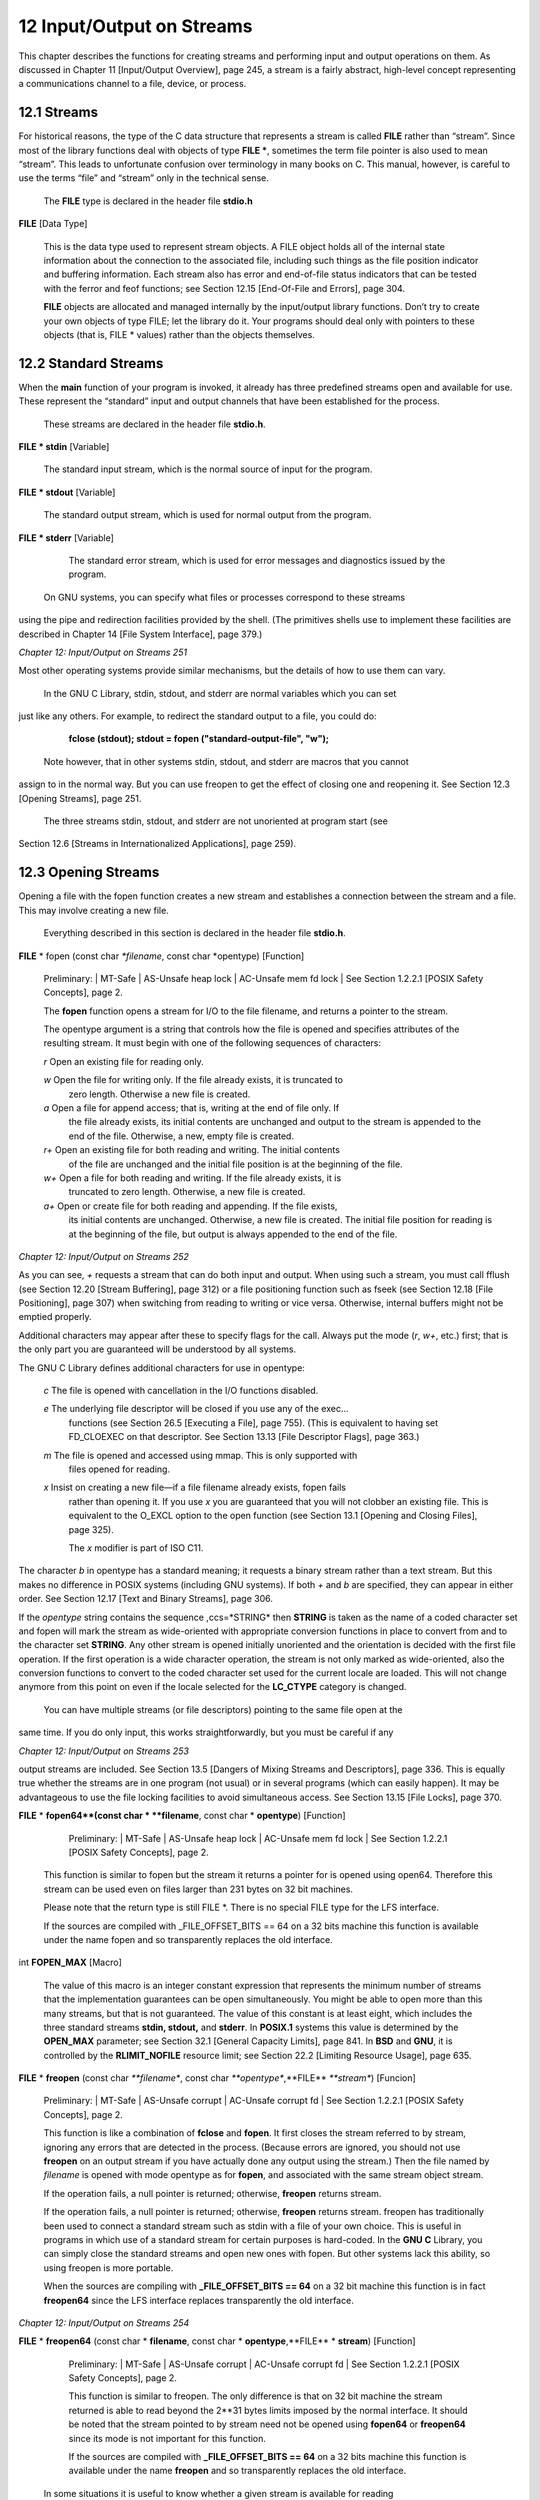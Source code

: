 ==========================
12 Input/Output on Streams
==========================

This chapter describes the functions for creating streams and performing input and output
operations on them. As discussed in Chapter 11 [Input/Output Overview], page 245, a stream
is a fairly abstract, high-level concept representing a communications channel to a
file, device, or process.


12.1 Streams
------------

For historical reasons, the type of the C data structure that represents a stream is called
**FILE** rather than “stream”. Since most of the library functions deal with objects of type
**FILE ***, sometimes the term file pointer is also used to mean “stream”. This leads to
unfortunate confusion over terminology in many books on C. This manual, however, is
careful to use the terms “file” and “stream” only in the technical sense.

    The **FILE** type is declared in the header file **stdio.h**

**FILE**                                                                     [Data Type]

    This is the data type used to represent stream objects. A FILE object holds all of the
    internal state information about the connection to the associated file, including such
    things as the file position indicator and buffering information. Each stream also has
    error and end-of-file status indicators that can be tested with the ferror and feof
    functions; see Section 12.15 [End-Of-File and Errors], page 304.

    **FILE** objects are allocated and managed internally by the input/output library functions.
    Don’t try to create your own objects of type FILE; let the library do it. Your programs
    should deal only with pointers to these objects (that is, FILE * values) rather than the
    objects themselves.

12.2 Standard Streams
---------------------

When the **main** function of your program is invoked, it already has three predefined streams
open and available for use. These represent the “standard” input and output channels that
have been established for the process.

    These streams are declared in the header file **stdio.h**.

**FILE * stdin**                                                               [Variable]

    The standard input stream, which is the normal source of input for the program.

**FILE * stdout**                                                              [Variable]

    The standard output stream, which is used for normal output from the program.

**FILE * stderr**                                                              [Variable]

    The standard error stream, which is used for error messages and diagnostics issued
    by the program.


  On GNU systems, you can specify what files or processes correspond to these streams
using the pipe and redirection facilities provided by the shell. (The primitives shells use to
implement these facilities are described in Chapter 14 [File System Interface], page 379.)


*Chapter 12: Input/Output on Streams*                                                    *251*

Most other operating systems provide similar mechanisms, but the details of how to use
them can vary.

  In the GNU C Library, stdin, stdout, and stderr are normal variables which you can set
just like any others. For example, to redirect the standard output to a file, you could
do:

    **fclose (stdout);
    stdout = fopen ("standard-output-file", "w");**

  Note however, that in other systems stdin, stdout, and stderr are macros that you cannot
assign to in the normal way. But you can use freopen to get the effect of closing one and
reopening it. See Section 12.3 [Opening Streams], page 251.

  The three streams stdin, stdout, and stderr are not unoriented at program start (see
Section 12.6 [Streams in Internationalized Applications], page 259).


12.3 Opening Streams
--------------------

Opening a file with the fopen function creates a new stream and establishes a connection
between the stream and a file. This may involve creating a new file.

    Everything described in this section is declared in the header file **stdio.h**.

**FILE** * fopen (const char *\*filename*, const char *opentype)                [Function]

   Preliminary: | MT-Safe | AS-Unsafe heap lock | AC-Unsafe mem fd lock | See Section 1.2.2.1
   [POSIX Safety Concepts], page 2.

   The **fopen** function opens a stream for I/O to the file filename, and returns a pointer
   to the stream.

   The opentype argument is a string that controls how the file is opened and specifies
   attributes of the resulting stream. It must begin with one of the following sequences
   of characters:


   *r*		 Open an existing file for reading only.

   *w* 		 Open the file for writing only. If the file already exists, it is truncated to
		 zero length. Otherwise a new file is created.

   *a* 		 Open a file for append access; that is, writing at the end of file only. If
 		 the file already exists, its initial contents are unchanged and output to
 		 the stream is appended to the end of the file. Otherwise, a new, empty
                 file is created.

   *r+* 	 Open an existing file for both reading and writing. The initial contents
                 of the file are unchanged and the initial file position is at the beginning
		 of the file.

   *w+*		 Open a file for both reading and writing. If the file already exists, it is
                 truncated to zero length. Otherwise, a new file is created.

   *a+*		 Open or create file for both reading and appending. If the file exists,
		 its initial contents are unchanged. Otherwise, a new file is created. The
		 initial file position for reading is at the beginning of the file, but output
	         is always appended to the end of the file.


*Chapter 12: Input/Output on Streams* 								*252*


As you can see, *+* requests a stream that can do both input and output. When using
such a stream, you must call fflush (see Section 12.20 [Stream Buffering], page 312)
or a file positioning function such as fseek (see Section 12.18 [File Positioning],
page 307) when switching from reading to writing or vice versa. Otherwise, internal
buffers might not be emptied properly.

Additional characters may appear after these to specify flags for the call. Always
put the mode (*r*, *w+*, etc.) first; that is the only part you are guaranteed will be
understood by all systems.

The GNU C Library defines additional characters for use in opentype:

   *c*   	The file is opened with cancellation in the I/O functions disabled.

   *e* 		The underlying file descriptor will be closed if you use any of the exec...
		functions (see Section 26.5 [Executing a File], page 755). (This is equivalent
		to having set FD_CLOEXEC on that descriptor. See Section 13.13 [File
		Descriptor Flags], page 363.)

   *m* 		The file is opened and accessed using mmap. This is only supported with
		files opened for reading.

   *x* 		Insist on creating a new file—if a file filename already exists, fopen fails
		rather than opening it. If you use *x* you are guaranteed that you will not
		clobber an existing file. This is equivalent to the O_EXCL option to the
		open function (see Section 13.1 [Opening and Closing Files], page 325).

		The *x* modifier is part of ISO C11.

The character *b* in opentype has a standard meaning; it requests a binary stream
rather than a text stream. But this makes no difference in POSIX systems (including
GNU systems). If both *+* and *b* are specified, they can appear in either order. See
Section 12.17 [Text and Binary Streams], page 306.


If the *opentype* string contains the sequence ,ccs=*STRING* then **STRING** is taken as
the name of a coded character set and fopen will mark the stream as wide-oriented
with appropriate conversion functions in place to convert from and to the character
set **STRING**. Any other stream is opened initially unoriented and the orientation is
decided with the first file operation. If the first operation is a wide character operation,
the stream is not only marked as wide-oriented, also the conversion functions to
convert to the coded character set used for the current locale are loaded. This will
not change anymore from this point on even if the locale selected for the **LC_CTYPE**
category is changed.

  You can have multiple streams (or file descriptors) pointing to the same file open at the
same time. If you do only input, this works straightforwardly, but you must be careful if any


*Chapter 12: Input/Output on Streams*                                               *253*


output streams are included. See Section 13.5 [Dangers of Mixing Streams and Descriptors],
page 336. This is equally true whether the streams are in one program (not usual) or in
several programs (which can easily happen). It may be advantageous to use the file locking
facilities to avoid simultaneous access. See Section 13.15 [File Locks], page 370.


**FILE** * **fopen64**(const char * **filename**, const char * **opentype**) 			   [Function]

     Preliminary: | MT-Safe | AS-Unsafe heap lock | AC-Unsafe mem fd lock | See
     Section 1.2.2.1 [POSIX Safety Concepts], page 2.


    This function is similar to fopen but the stream it returns a pointer for is opened
    using open64. Therefore this stream can be used even on files larger than 231 bytes
    on 32 bit machines.

    Please note that the return type is still FILE *. There is no special FILE type for the
    LFS interface.

    If the sources are compiled with _FILE_OFFSET_BITS == 64 on a 32 bits machine this
    function is available under the name fopen and so transparently replaces the old
    interface.


int **FOPEN_MAX** 									   [Macro]

    The value of this macro is an integer constant expression that represents the minimum
    number of streams that the implementation guarantees can be open simultaneously.
    You might be able to open more than this many streams, but that is not guaranteed.
    The value of this constant is at least eight, which includes the three standard streams
    **stdin, stdout,** and **stderr**. In **POSIX.1** systems this value is determined by the
    **OPEN_MAX** parameter; see Section 32.1 [General Capacity Limits], page 841. In **BSD**
    and **GNU**, it is controlled by the **RLIMIT_NOFILE** resource limit; see Section 22.2
    [Limiting Resource Usage], page 635.

**FILE** * **freopen** (const char *\**filename**, const char *\**opentype**,**FILE** *\**stream**)         [Funcion]

    Preliminary: | MT-Safe | AS-Unsafe corrupt | AC-Unsafe corrupt fd | See Section 1.2.2.1 [POSIX Safety
    Concepts], page 2.

    This function is like a combination of **fclose** and **fopen**. It first closes the stream
    referred to by stream, ignoring any errors that are detected in the process. (Because
    errors are ignored, you should not use **freopen** on an output stream if you have
    actually done any output using the stream.) Then the file named by *filename* is
    opened with mode opentype as for **fopen**, and associated with the same stream object
    stream.

    If the operation fails, a null pointer is returned; otherwise, **freopen** returns stream.

    If the operation fails, a null pointer is returned; otherwise, **freopen** returns stream.
    freopen has traditionally been used to connect a standard stream such as stdin with
    a file of your own choice. This is useful in programs in which use of a standard stream
    for certain purposes is hard-coded. In the **GNU C** Library, you can simply close the
    standard streams and open new ones with fopen. But other systems lack this ability,
    so using freopen is more portable.

    When the sources are compiling with **_FILE_OFFSET_BITS == 64** on a 32 bit machine
    this function is in fact **freopen64** since the LFS interface replaces transparently the
    old interface.


*Chapter 12: Input/Output on Streams* 								*254*


**FILE** * **freopen64** (const char * **filename**, const char * **opentype**,**FILE** * **stream**)           [Function]

    Preliminary: | MT-Safe | AS-Unsafe corrupt | AC-Unsafe corrupt fd | See Section 1.2.2.1
    [POSIX Safety Concepts], page 2.

    This function is similar to freopen. The only difference is that on 32 bit machine the
    stream returned is able to read beyond the 2**31 bytes limits imposed by the normal
    interface. It should be noted that the stream pointed to by stream need not be opened
    using **fopen64** or **freopen64** since its mode is not important for this function.

    If the sources are compiled with **_FILE_OFFSET_BITS == 64** on a 32 bits machine this
    function is available under the name **freopen** and so transparently replaces the old
    interface.

  In some situations it is useful to know whether a given stream is available for reading
or writing. This information is normally not available and would have to be remembered
separately. Solaris introduced a few functions to get this information from the stream
descriptor and these functions are also available in the **GNU C** Library.


**int __freadable** (**FILE** * **stream**) 									[Function]

    Preliminary: | MT-Safe | AS-Safe | AC-Safe | See Section 1.2.2.1 [POSIX Safety
    Concepts], page 2.

    The **__freadable** function determines whether the stream stream was opened to
    allow reading. In this case the return value is nonzero. For write-only streams the
    function returns zero.

    This function is declared in **stdio_ext.h**.


